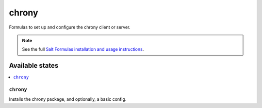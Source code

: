 ======
chrony
======

Formulas to set up and configure the chrony client or server.

.. note::

    See the full `Salt Formulas installation and usage instructions
    <http://docs.saltstack.com/topics/development/conventions/formulas.html>`_.

Available states
================

.. contents::
    :local:

``chrony``
----------

Installs the chrony package, and optionally, a basic config.
